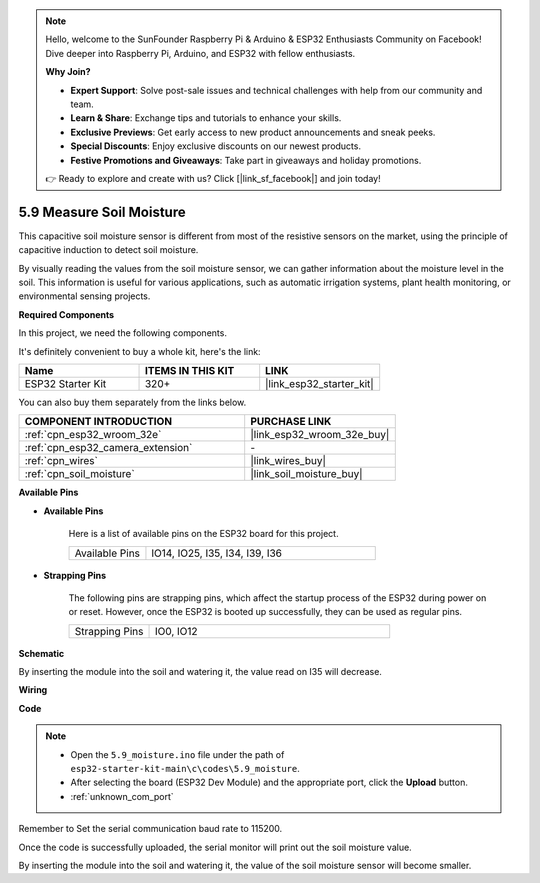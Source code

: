 .. note::

    Hello, welcome to the SunFounder Raspberry Pi & Arduino & ESP32 Enthusiasts Community on Facebook! Dive deeper into Raspberry Pi, Arduino, and ESP32 with fellow enthusiasts.

    **Why Join?**

    - **Expert Support**: Solve post-sale issues and technical challenges with help from our community and team.
    - **Learn & Share**: Exchange tips and tutorials to enhance your skills.
    - **Exclusive Previews**: Get early access to new product announcements and sneak peeks.
    - **Special Discounts**: Enjoy exclusive discounts on our newest products.
    - **Festive Promotions and Giveaways**: Take part in giveaways and holiday promotions.

    👉 Ready to explore and create with us? Click [|link_sf_facebook|] and join today!

.. _ar_moisture:

5.9 Measure Soil Moisture
==========================
This capacitive soil moisture sensor is different from most of the resistive sensors on the market, using the principle of capacitive induction to detect soil moisture.

By visually reading the values from the soil moisture sensor, we can gather information about the moisture level in the soil. This information is useful for various applications, such as automatic irrigation systems, plant health monitoring, or environmental sensing projects.

**Required Components**

In this project, we need the following components. 

It's definitely convenient to buy a whole kit, here's the link: 

.. list-table::
    :widths: 20 20 20
    :header-rows: 1

    *   - Name	
        - ITEMS IN THIS KIT
        - LINK
    *   - ESP32 Starter Kit
        - 320+
        - |link_esp32_starter_kit|

You can also buy them separately from the links below.

.. list-table::
    :widths: 30 20
    :header-rows: 1

    *   - COMPONENT INTRODUCTION
        - PURCHASE LINK

    *   - :ref:`cpn_esp32_wroom_32e`
        - |link_esp32_wroom_32e_buy|
    *   - :ref:`cpn_esp32_camera_extension`
        - \-
    *   - :ref:`cpn_wires`
        - |link_wires_buy|
    *   - :ref:`cpn_soil_moisture`
        - |link_soil_moisture_buy|

**Available Pins**

* **Available Pins**

    Here is a list of available pins on the ESP32 board for this project.

    .. list-table::
        :widths: 5 15

        *   - Available Pins
            - IO14, IO25, I35, I34, I39, I36


* **Strapping Pins**

    The following pins are strapping pins, which affect the startup process of the ESP32 during power on or reset. However, once the ESP32 is booted up successfully, they can be used as regular pins.

    .. list-table::
        :widths: 5 15

        *   - Strapping Pins
            - IO0, IO12

**Schematic**

.. image:: ../../img/circuit/circuit_5.9_soil_moisture.png

By inserting the module into the soil and watering it, the value read on I35 will decrease.

**Wiring**

.. image:: ../../img/wiring/5.9_moisture_bb.png

**Code**

.. note::

    * Open the ``5.9_moisture.ino`` file under the path of ``esp32-starter-kit-main\c\codes\5.9_moisture``.
    * After selecting the board (ESP32 Dev Module) and the appropriate port, click the **Upload** button.
    * :ref:`unknown_com_port`
    
    
.. raw:: html

    <iframe src=https://create.arduino.cc/editor/sunfounder01/431302c2-3579-4be6-8142-c91d28757004/preview?embed style="height:510px;width:100%;margin:10px 0" frameborder=0></iframe>
    
Remember to Set the serial communication baud rate to 115200.

Once the code is successfully uploaded, the serial monitor will print out the soil moisture value.

By inserting the module into the soil and watering it, the value of the soil moisture sensor will become smaller.
